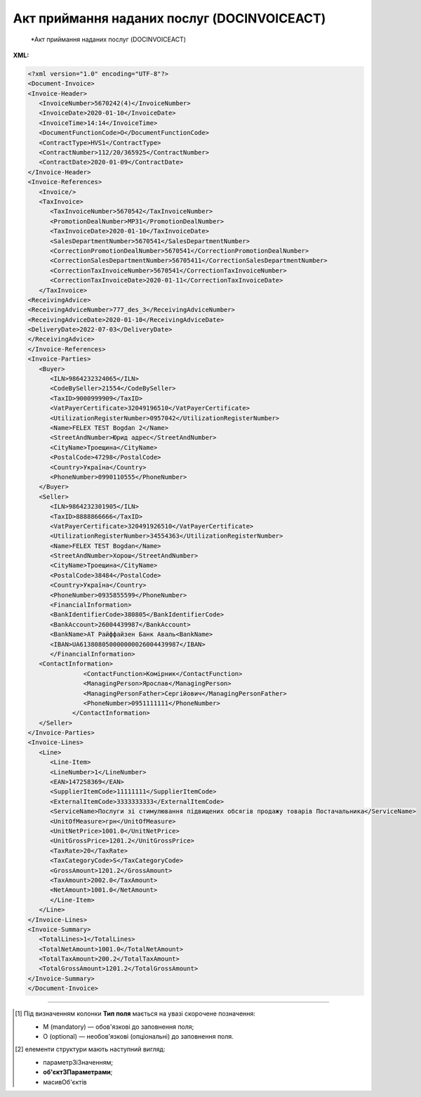 ##########################################################################################################################
**Акт приймання наданих послуг (DOCINVOICEACT)**
##########################################################################################################################

.. epigraph::

   *Акт приймання наданих послуг (DOCINVOICEACT)

**XML:**

.. code:: xml

   <?xml version="1.0" encoding="UTF-8"?>
   <Document-Invoice>
   <Invoice-Header>
      <InvoiceNumber>5670242(4)</InvoiceNumber>
      <InvoiceDate>2020-01-10</InvoiceDate>
      <InvoiceTime>14:14</InvoiceTime>
      <DocumentFunctionCode>O</DocumentFunctionCode>
      <ContractType>HVS1</ContractType>
      <ContractNumber>112/20/365925</ContractNumber>
      <ContractDate>2020-01-09</ContractDate>
   </Invoice-Header>
   <Invoice-References>
      <Invoice/>
      <TaxInvoice>
         <TaxInvoiceNumber>5670542</TaxInvoiceNumber>
         <PromotionDealNumber>MP31</PromotionDealNumber>
         <TaxInvoiceDate>2020-01-10</TaxInvoiceDate>
         <SalesDepartmentNumber>5670541</SalesDepartmentNumber>
         <CorrectionPromotionDealNumber>5670541</CorrectionPromotionDealNumber>
         <CorrectionSalesDepartmentNumber>56705411</CorrectionSalesDepartmentNumber>
         <CorrectionTaxInvoiceNumber>5670541</CorrectionTaxInvoiceNumber>
         <CorrectionTaxInvoiceDate>2020-01-11</CorrectionTaxInvoiceDate>
      </TaxInvoice>
   <ReceivingAdvice>
   <ReceivingAdviceNumber>777_des_3</ReceivingAdviceNumber>
   <ReceivingAdviceDate>2020-01-10</ReceivingAdviceDate>
   <DeliveryDate>2022-07-03</DeliveryDate>
   </ReceivingAdvice>
   </Invoice-References>
   <Invoice-Parties>
      <Buyer>
         <ILN>9864232324065</ILN>
         <CodeBySeller>21554</CodeBySeller>
         <TaxID>9000999909</TaxID>
         <VatPayerCertificate>32049196510</VatPayerCertificate>
         <UtilizationRegisterNumber>0957042</UtilizationRegisterNumber>
         <Name>FELEX TEST Bogdan 2</Name>
         <StreetAndNumber>Юрид адрес</StreetAndNumber>
         <CityName>Троещина</CityName>
         <PostalCode>47298</PostalCode>
         <Country>Україна</Country>
         <PhoneNumber>0990110555</PhoneNumber>
      </Buyer>
      <Seller>
         <ILN>9864232301905</ILN>
         <TaxID>8888866666</TaxID>
         <VatPayerCertificate>320491926510</VatPayerCertificate>
         <UtilizationRegisterNumber>34554363</UtilizationRegisterNumber>
         <Name>FELEX TEST Bogdan</Name>
         <StreetAndNumber>Хорош</StreetAndNumber>
         <CityName>Троещина</CityName>
         <PostalCode>38484</PostalCode>
         <Country>Україна</Country>
         <PhoneNumber>0935855599</PhoneNumber>
         <FinancialInformation>
         <BankIdentifierCode>380805</BankIdentifierCode>
         <BankAccount>26004439987</BankAccount>
         <BankName>АТ Райффайзен Банк Аваль<BankName>
         <IBAN>UA613808050000000026004439987</IBAN>
         </FinancialInformation>
      <ContactInformation>
                  <ContactFunction>Комірник</ContactFunction>
                  <ManagingPerson>Ярослав</ManagingPerson>
                  <ManagingPersonFather>Сергійович</ManagingPersonFather>
                  <PhoneNumber>0951111111</PhoneNumber>
               </ContactInformation>
      </Seller>
   </Invoice-Parties>
   <Invoice-Lines>
      <Line>
         <Line-Item>
         <LineNumber>1</LineNumber>
         <EAN>147258369</EAN>
         <SupplierItemCode>11111111</SupplierItemCode>
         <ExternalItemCode>3333333333</ExternalItemCode>         
         <ServiceName>Послуги зі стимулювання підвищених обсягів продажу товарів Постачальника</ServiceName>
         <UnitOfMeasure>грн</UnitOfMeasure>
         <UnitNetPrice>1001.0</UnitNetPrice>
         <UnitGrossPrice>1201.2</UnitGrossPrice>
         <TaxRate>20</TaxRate>
         <TaxCategoryCode>S</TaxCategoryCode>
         <GrossAmount>1201.2</GrossAmount>
         <TaxAmount>2002.0</TaxAmount>
         <NetAmount>1001.0</NetAmount>
         </Line-Item>
      </Line>
   </Invoice-Lines>
   <Invoice-Summary>
      <TotalLines>1</TotalLines>
      <TotalNetAmount>1001.0</TotalNetAmount>
      <TotalTaxAmount>200.2</TotalTaxAmount>
      <TotalGrossAmount>1201.2</TotalGrossAmount>
   </Invoice-Summary>
   </Document-Invoice>

.. role:: orange

.. raw:: html

    <embed>
    <iframe src="https://docs.google.com/spreadsheets/d/e/2PACX-1vQxinOWh0XZPuImDPCyCo0wpZU89EAoEfEXkL-YFP0hoA5A27BfY5A35CZChtiddQ/pubhtml?gid=1134972309&single=true" width="1100" height="2500" frameborder="0" marginheight="0" marginwidth="0">Loading...</iframe>
    </embed>

-------------------------

.. [#] Під визначенням колонки **Тип поля** мається на увазі скорочене позначення:

   * M (mandatory) — обов'язкові до заповнення поля;
   * O (optional) — необов'язкові (опціональні) до заповнення поля.

.. [#] елементи структури мають наступний вигляд:

   * параметрЗіЗначенням;
   * **об'єктЗПараметрами**;
   * :orange:`масивОб'єктів`

.. data from table (remember to renew time to time)

   I	Document-Invoice			Початок документа
   1	Invoice-Header	M		Заголовна частина (початок блоку)
   1.1	InvoiceNumber	M	Рядок(35)	Номер документа
   1.2	InvoiceDate	M	yyyy-MM-dd	Дата документа
   1.3	InvoiceTime	O	HH:mm	Час документа
   1.4	DocumentFunctionCode	M	O» | «C	Функціональний код документа; допустимі значення: «O» - оригінал, «C» - коригування
   1.5	ContractType	M	Рядок(70)	Тип контракту
   1.6	ContractNumber	M	Рядок(70)	Номер контракту
   1.7	ContractDate	O	yyyy-MM-dd	Дата контракту
   2	Invoice-References	O		Виноски з рахунку (початок блоку)
   2.1	Invoice	O		Рахунок (початок блоку)
   2.1.1	OriginalInvoiceNumber	O	Рядок(70)	Номер оригінального рахунку
   2.1.2	OriginalInvoiceDate	O	yyyy-MM-dd	Дата оригінального рахунку
   2.2	TaxInvoice	O		Податки (початок блоку)
   2.2.1	TaxInvoiceNumber	M	Рядок(70)	Номер податкової накладної
   2.2.2	PromotionDealNumber	O	Рядок(70)	Номер угоди
   2.2.3	SalesDepartmentNumber	O	Рядок(70)	Номер відділу продажу
   2.2.4	TaxInvoiceDate	M	yyyy-MM-dd	Дата податкової накладної
   2.2.5	CorrectionTaxInvoiceNumber	O	Рядок(70)	Номер коригувальної податкової накладної
   2.2.6	CorrectionPromotionDealNumber	O	Рядок(70)	Номер коригованої угоди
   2.2.7	CorrectionSalesDepartmentNumber	O	Рядок(70)	Коригований номер відділу продажу
   2.2.8	CorrectionTaxInvoiceDate	O	yyyy-MM-dd	Номер коригованої податкової накладної
   2.3	ReceivingAdvice	O		Отримане рішення (початок блоку)
   2.3.1	ReceivingAdviceNumber	O	Рядок(70)	Номер отриманого рішення
   2.3.2	ReceivingAdviceDate	O	yyyy-MM-dd	Дата отриманого рішення
   2.3.3	DeliveryDate	O	yyyy-MM-dd	Дата отримання
   3	Invoice-Parties	M		Контрагенти (початок блоку)
   3.1	Buyer	M		Покупець (початок блоку)
   3.1.1	ILN	M	[0-9](13)	GLN Покупця
   3.1.2	CodeBySeller	M	Рядок(35)	Код Покупця від Покупця
   3.1.3	TaxID	O	Рядок(70)	Податковий ідентифікатор Покупця
   3.1.4	Name	M	Рядок(175)	Назва Покупця
   3.1.5	StreetAndNumber	O	Рядок(140)	Назва вулиці та номер будинку Покупця
   3.1.6	CityName	O	Рядок(35)	Назва міста Покупця
   3.1.7	PostalCode	O	Рядок(17)	Поштовий індекс Покупця
   3.1.8	Country	O	Рядок(10)	Країна Покупця (згідно ISO 3166)
   3.1.9	VatPayerCertificate	O	Рядок(70)	Свідоцтво платника Покупця
   3.1.10	UtilizationRegisterNumber	M	Рядок(70)	NIP Покупця
   3.1.11	FinancialInformation	O		Фінансова інформація (початок блоку)
   3.1.11.1	BankIdentifierCode	O	Рядок(11)	Ідентифікаційний код банку Покупця
   3.1.11.2	BankAccount	O	Рядок(17)	Банківський рахунок Покупця
   3.1.11.3	BankName	O	Рядок(70)	Назва банку Покупця
   3.1.11.4	IBAN	O	Рядок(35)	IBAN Покупця
   3.1.12	ContactInformation	O		Контакти (початок блоку)
   3.1.12.1	ContactFunction	O	Рядок(512)	Контакт Покупця
   3.1.12.2	ManagingPerson	O	Рядок(17)	Менеджер Покупця
   3.1.12.3	ManagingPersonFather	O	Рядок(35)	По батькові менеджера Покупця
   3.1.12.4	PhoneNumber	O	Рядок(512)	Номер телефону Покупця
   3.2	Seller	M		Продавець (початок блоку)
   3.2.1	ILN	M	[0-9](13)	GLN Продавця
   3.2.2	TaxID	M	Рядок(70)	Податковий ідентифікатор Продавця
   3.2.3	Name	M	Рядок(175)	Назва Продавця
   3.2.4	StreetAndNumber	M	Рядок(140)	Назва вулиці та номер будівлі Продавця
   3.2.5	CityName	M	Рядок(35)	Назва міста Продавця
   3.2.6	PostalCode	M	Рядок(17)	Поштовий індекс Продавця
   3.2.7	Country	M	Рядок(10)	Країна Продавця (згідно ISO 3166)
   3.2.8	VatPayerCertificate	M	Рядок(70)	Свідоцтво платника Продавця
   3.2.9	UtilizationRegisterNumber	M	Рядок(70)	NIP Продавця
   3.2.10	FinancialInformation	O		Фінансова інформація (початок блоку)
   3.2.10.1	BankIdentifierCode	M	Рядок(11)	Ідентифікаційний код банку Продавця
   3.2.10.2	BankAccount	M	Рядок(17)	Банківський рахунок Продавця
   3.2.10.3	BankName	M	Рядок(70)	Назва банку Продавця
   3.2.10.4	IBAN	O	Рядок(35)	IBAN Продавця
   3.2.11	ContactInformation	O		Контакти (початок блоку)
   3.2.11.1	ContactFunction	O	Рядок(512)	Контакт Продавця
   3.2.11.2	ManagingPerson	O	Рядок(17)	Менеджер Продавця
   3.2.11.3	ManagingPersonFather	O	Рядок(35)	По батькові менеджера Продавця
   3.2.11.4	PhoneNumber	O	Рядок(512)	Номер телефону Продавця
   3.2.12	IBAN	O	"UA + NN + 351005 + XXXXXXXXXXXXXXXXXXX
   UA — (2 літери) — код країни (ГОСТ ISO 3166-1);
   NN — (2 цифри) — контрольне число;
   351005 — (6 цифр) — МФО;
   XXX…XXX — (19 цифр) — рахунок клієнта."	IBAN (міжнародний номер банківського рахунку; використовується при міжнародних розрахунках)
   4	Invoice-Lines	O		Таблична частина (початок блоку)
   4.1	Line	O		Рядок (початок блоку)
   4.1.1	Line-Item	M		Пункт в рядку (початок блоку)
   4.1.1.1	LineNumber	M	Число	Номер рядка
   4.1.1.2	EAN	O	[0-9](14)	EAN
   4.1.1.3	BuyerItemCode	O	Рядок(35)	Код товару Покупця
   4.1.1.4	SupplierItemCode	O	Рядок(35)	Код товару Постачальника
   4.1.1.5	ExternalItemCode	O	Рядок(35)	Зовнішній код товару
   4.1.1.6	PlaceOfWork	O	Рядок(256)	Місце роботи
   4.1.1.7	ServiceName	M	Рядок(512)	Назва послуги
   4.1.1.8	DeclaredQuantity	O	Число десяткове(2)	Задекларована кількість
   4.1.1.9	UnitOfMeasure	O	Рядок(3)	Одиниця виміру
   4.1.1.10	UnitNetPrice	O	Число десяткове(3)	Одинична ціна нетто
   4.1.1.11	UnitGrossPrice	O	Число десяткове(3)	Одинична валова ціна
   4.1.1.12	TaxRate	O	Число десяткове(2)	Ставка податку
   4.1.1.13	TaxCategoryCode	O	Рядок(3)	Код податкової категорії
   4.1.1.14	NetAmount	M	Число десяткове(3)	Чиста сума
   4.1.1.15	GrossAmount	M	Число десяткове(3)	Валова сума
   4.1.1.16	TaxAmount	M	Число десяткове(3)	Сума податку
   5	Invoice-Summary	O		Всього (початок блоку)
   5.1	TotalLines	M	Число	Всього рядків
   5.2	TotalAmountDue	O	Число десяткове(2)	Загальна сума до сплати
   5.3	TotalNetAmount	M	Число десяткове(3)	Загальна чиста сума
   5.4	TotalGrossAmount	M	Число десяткове(3)	Загальна валова сума
   5.5	TotalTaxAmount	M	Число десяткове(3)	Загальна сума податку
   5.6	Tax-Summary	O		Податків загалом (початок блоку)
   5.6.1	Tax-Summary-Line	O		Податків в позиції (початок блоку)
   5.6.1.1	TaxRate	O	Число десяткове(2)	Ставка податку
   5.6.1.2	TaxCategoryCode	O	Рядок(3)	Код податкової категорії
   5.6.1.3	TaxAmount	O	Число десяткове(3)	Сума податку
   5.6.1.4	TaxableAmount	O	Число десяткове(3)	Податкова сума
   5.6.1.5	GrossAmount	O	Число десяткове(3)	Валова сума
